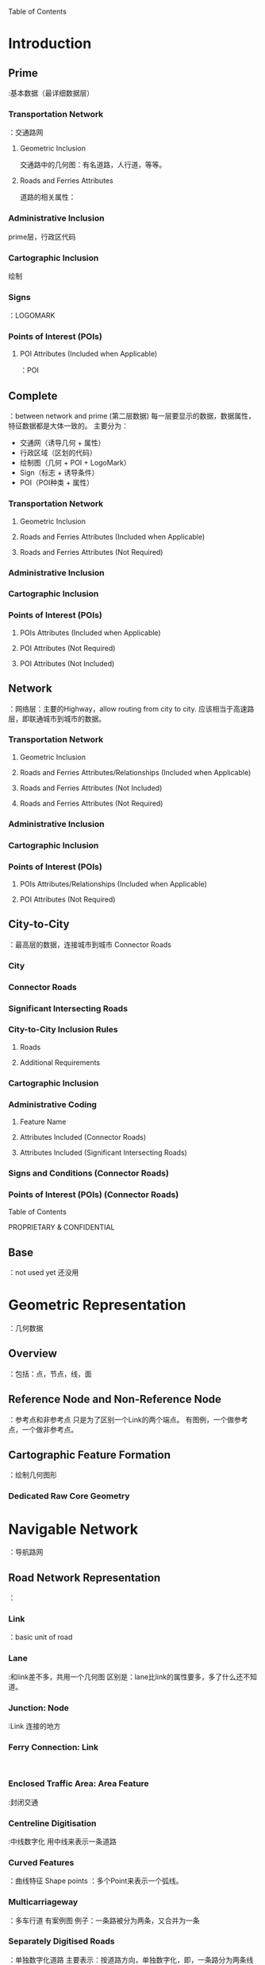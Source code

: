 Table of Contents
* Introduction
** Prime:基本数据（最详细数据层）
*** Transportation Network：交通路网
****  Geometric Inclusion 
交通路中的几何图：有名道路，人行道，等等。
****  Roads and Ferries Attributes
道路的相关属性：
*** Administrative Inclusion
prime层，行政区代码
*** Cartographic Inclusion 
绘制
*** Signs：LOGOMARK
*** Points of Interest (POIs)
****  POI Attributes (Included when Applicable) ：POI
** Complete ：between network and prime (第二层数据)
每一层要显示的数据，数据属性，特征数据都是大体一致的。
主要分为：
- 交通网（诱导几何 + 属性）
- 行政区域（区划的代码）
- 绘制图（几何 + POI + LogoMark）
- Sign（标志 + 诱导条件）
- POI（POI种类 + 属性）
*** Transportation Network
****  Geometric Inclusion 
****  Roads and Ferries Attributes (Included when Applicable) 
****  Roads and Ferries Attributes (Not Required)
*** Administrative Inclusion
*** Cartographic Inclusion 
*** Points of Interest (POIs)
****  POIs Attributes (Included when Applicable) 
****  POI Attributes (Not Required)
****  POI Attributes (Not Included)
** Network：网络层：主要的Highway，allow routing from city to city.
应该相当于高速路层，即联通城市到城市的数据。
*** Transportation Network
****  Geometric Inclusion 
****  Roads and Ferries Attributes/Relationships (Included when Applicable) 
****  Roads and Ferries Attributes (Not Included)
****  Roads and Ferries Attributes (Not Required)
*** Administrative Inclusion
*** Cartographic Inclusion 
*** Points of Interest (POIs)
****  POIs Attributes/Relationships (Included when Applicable) 
****  POI Attributes (Not Required)
** City-to-City：最高层的数据，连接城市到城市
Connector Roads
*** City
*** Connector Roads
*** Significant Intersecting Roads
*** City-to-City Inclusion Rules 
****  Roads 
****  Additional Requirements
*** Cartographic Inclusion 
*** Administrative Coding
****  Feature Name
****  Attributes Included (Connector Roads)
****  Attributes Included (Significant Intersecting Roads)
*** Signs and Conditions (Connector Roads)
*** Points of Interest (POIs) (Connector Roads)
Table of Contents

PROPRIETARY & CONFIDENTIAL
** Base：not used yet 还没用
* Geometric Representation：几何数据
** Overview ：包括：点，节点，线，面
** Reference Node and Non-Reference Node：参考点和非参考点
只是为了区别一个Link的两个端点。
有图例，一个做参考点，一个做非参考点。
** Cartographic Feature Formation ：绘制几何图形
*** Dedicated Raw Core Geometry
* Navigable Network：导航路网
** Road Network Representation：
*** Link：basic unit of road
*** Lane:和link差不多，共用一个几何图
区别是：lane比link的属性要多，多了什么还不知道。
*** Junction: Node :Link 连接的地方
*** Ferry Connection: Link :
*** Enclosed Traffic Area: Area Feature:封闭交通

*** Centreline Digitisation :中线数字化
用中线来表示一条道路
*** Curved Features ：曲线特征
Shape points ：多个Point来表示一个弧线。
*** Multicarriageway ：多车行道
有案例图
例子：一条路被分为两条，又合并为一条
*** Separately Digitised Roads：单独数字化道路
主要表示：按道路方向，单独数字化，即，一条路分为两条线来表示。
有条件：一般是道路中间有东西分割开来。
*** Bows and Teardrops ：
Bows:两条Link共用node。
teardrops:一条Link绕成一圈。
会加一个point来加识别link
有图例
*** Ferry Route：渡运航线
*** Pedestrian Zones ：渡运航线
*** Roundabouts：环岛
*** Single-Point Urban Interchange (SPUI)：单点城市的交汇处
highway interchange that helps move large volumes of traffic efficiently through small areas

*** Traffic Islands and Turn Lanes ：交通岛屿和车道交通
表示：右转便道。一般十字路口很多。
*** Unstructured Traffic Square ：非结构化交通广场
An unstructured traffic square is a paved area where a car can travel but there are no legally defined
traffic paths. Unstructured Traffic Squares are predominantly found in Europe, not in North America.
复杂路口，但又没有明确指示的情况。主要出现在欧州。
*** Toll Structures ：收费站
*** Roads in Complex POI Locations：复杂POI地点的道路
***** Airports：机场
***** Rest Areas
** Addressing：地址
*** Address Format (FORMAT)
*** Address Level (ADDRESS_LEVEL)
*** Address Type (ADDRESS_TYPE)
*** First Address (FIRST_ADDRESS)
*** Last Address (LAST_ADDRESS)
*** Scheme (SCHEME) 
** Road Names：道路名
*** Official Name/Alternate Name (IS_NAME_ON_ROADSIGN)：road name from offical
the Official Name generally is the name posted on the street signs
*** Base Name (BASE_NAME):道路基础名
 is the main part of Street Name without the Prefix, Suffix, Route Direction,and Street Type. For example, Elm in Elm Street W is the Base Name.
没有前缀，后缀，没有道路方向
*** Bridge Name (IS_BRIDGE_NAME) ：
*** Exit Name (IS_EXIT_NAME)
*** Explicatable (EXPLICATABLE) ：解释这个名字怎么用
Explicatable indicates how to use a name.
*** Intersection Name (IS_INTERSECTION_NAME)：交叉路口的名字
intersection name 
有图例
*** Junction Name (IS_JUNCTION_NAME)：连接入口或者出口的名字
identifies a ramp system that comprises a named Junction between two or more motorways or a named motorway exit/entrance
explication of an exit or entry ramp ( Ramp = Y) that comprises a named junction without having to use the sign text.
*** Overpass Name (IS_OVERPASS_NAME) ：过道
 a road name as an overpass name
*** Postal Name (IS_POSTAL_NAME)：邮箱名字
*** Prefix of Street Name (PREFIX)：前缀
 precedes the base name of a road
*** Scenic Route Name (IS_SCENIC_NAME)：观光路线
*** Scenic Route (SCENIC_ROUTE)：
*** Stale Name (IS_STALE_NAME)：保留的旧名字
 old names that are still in use
*** Route Direction (DIRECTION_ON_SIGN)：高速路方向
 the official directional identifier assigned to highways
*** Route Number (BASE_NAME / STREET_NAME)：道路数量，用于描绘signpost的数据
 official identifying number of the road designated by administrative authorities
represents route numbers depicted on signposts
*** Route Number on Road Sign (IS_NAME_ON_ROADSIGN)：
most commonly recognised Route Number(s) on a link.
*** Route Type (ROUTE_TYPE)：
*** Street Name (STREET_NAME)：全名（名字+数量+出口）
 the full name of the road, route number, or exit.
*** Street Type (STREET_TYPE)
*** Suffix of Street Name (SUFFIX) ：后缀
*** Tunnel Name (IS_TUNNEL_NAME) ：隧道
*** Underpass Name (IS_UNDERPASS_NAME) ：地下通道
*** Vanity Name (IS_VANITY_NAME)：道路别名
a name other than the official street name
is used to assist in address identification, destination selection, and for route guidance.
** Display & Routing Attributes ：显示和用于显示的道路属性
*** Access Characteristics (RDF_ACCESS)：道路可通行性
例子：小车道，多高，多重。。
****  Through Traffic (THROUGH_TRAFFIC)
*** Carpool Road (CARPOOL_ROAD) ：共乘车道
a link where at some point all lanes serve as carpool lanes
有图例
*** Confidence Level Rating (CONFIDENCE_LEVEL_RATING) ：地图数据的信任级别
the level of trust in the source for the link
*** Controlled Access (CONTROLLED_ACCESS)：有限的入口和出口，它允许不间断高速交通流量
限制行车的数量
*** Coverage Indicator (COVERAGE_INDICATOR) ：覆盖指示
不太知道什么意思
*** Dividers (DIVIDER & DIVIDER_LEGAL) 
*** Express Lane (EXPRESS_LANE) 
*** Four-Wheel Drive (FOUR_WHEEL_DRIVE) 
*** Functional Class (FUNCTIONAL_CLASS) 
*** Intersection Category (INTERSECTION_CATEGORY) 
*** Lane Category (LANE_CATEGORY)
*** Lane Crossing Restriction (LANE_CROSSING_RESTRICTION)
*** Lanes From/To (FROM/TO_REF_NUM_LANES) 
*** Limited Access (LIMITED_ACCESS_ROAD)
*** Long Haul Attribution
**** Long Haul (LONG_HAUL_NAV) 
**** Stub Link (STUB_LINK) 
*** Low Mobility (LOW_MOBILITY)
*** Multiply Digitised (MULTI_DIGITIZED) 
*** Overpass/Underpass (OVERPASS_UNDERPASS) 
*** Parking Availability (PARKING_AVAILABILITY)
*** Physical Number of Lanes (PHYSICAL_NUM_LANES)
*** Priority Road (PRIORITY_ROAD)
*** Public Access (PUBLIC_ACCESS) 
*** Reversible (REVERSIBLE) 
*** Road Class (ROAD_CLASS)
*** Speed Category (SPEED_CATEGORY)
*** Speed Limit (FROM_REF_SPEED_LIMIT / TO_REF_SPEED_LIMIT)
*** Speed Limit Source (SPEED_LIMIT_SOURCE)
*** Supplemental Geometry Bitset (SUPPLEMENTAL_GEO_BITSET)
*** Tollway (TOLLWAY)
*** Travel Direction
*** Transition Area (TRANSITION_AREA)
** Lane Attribution：
Lane：几车道，就有几个Lane
Lane和Link共用一个几何图形
*** Overview 
*** Attributes
****  Lanes From/To (FROM/TO_REF_NUM_LANES)：
 Indicates the number of lanes on a link.
****  Lane Type (LANE_TYPE)：一道Lane的类型
每条lane都有自己可通行的车辆（有代码解释）
****  Lane Number (LANE_NUMBER) ：几车道
****  Lane Divider Marker (LANE_DIVIDER_MARKER)：区分车行的左右方向
车道之间的车道标记
****  Center Divider Marker (CENTER_DIVIDER_MARKER)：？？
****  Direction Category (DIRECTION_CATEGORY)：Lane的指示表
 the arrow direction shown on a sign or by road markings for a specific lane.
****  Height (HEIGHT_RESTRICTION)：限高度
****  Lane Forming/Ending (LANE_FORMING_ENDING)：lane的开头和结尾？
****  Speed Limit (FROM/TO_SPEED_LIMIT)：限速
****  Transition Area (TRANSITION_AREA)：过渡区域
****  Width (WIDTH) 
*** Lane Information Processing
****  Processing Logics
****  Examples
*** Traffic Attributes (South Korea)
****  Positive TPEG ID (POS_TPEG_ID) 
****  Negative TPEG ID (NEG_TPEG_ID)
* Administrative Coding
** Administrative Entities
*** Country：国家
*** Order-1：国家的最高行政单位：省
*** Order-2：中级行政单位：市
*** Order-8：最低等级
*** Built-Up：高密集城市区（不能覆盖整个国家）
*** Postal Code
*** Extended Postal Codes ：在一些国家中有
*** Zone：区域的代码
A Zone defines an alternate coding for a link
** Administrative Area Naming ：行政区划的图例
** Attributes
*** Country Attributes :国家级别的属性
****  Currency Precision (CURRENCY_PRECISION) ：货币精度
****  Currency Type (CURRENCY_TYPE)：货币类型
****  Default Language Code (OFFICAL_LANGUAGES) ：默认语言代码
****  Driving Side (DRIVING_SIDE)：行车方向（中国靠右）
****  House Number Format (HOUSE_NUMBER_FORMAT)：House Number 格式
****  ISO Country Code：国家的ISO代码
****  Maximum Administrative Level：最大的行政层次（一个国家可用的最大层次）
****  Phone Country Code (PHONE_COUNTRY_CODE)：国家的电话号码
****  Phone Prefix (PHONE_PREFIX)：国家的电话前缀（中国：—86）
****  Unit of Measure (UNIT_OF_MEASURE) ：国家的测量单位（米，英寸）
*** Administrative Area Attributes ：行政区（比国家低一级）
****  Abbreviation of Area Name (NAME_TYPE = A in RDF_FEATURE_NAMES)：简称
****  Alternate Name (NAME_TYPE = B in RDF_FEATURE_NAMES)：？？
****  Administrative Level Description：行政范围每一层的名字（省，市，县。）
the administrative area level name
****  Administrative Level (ADMIN_LEVEL in RDF_ADMIN_PLACE)：
****  Daylight Saving Time Observed：行政范围是不是在同一个日照范围（时区）
****  Admin Wide Regulations (ADMIN_WIDE_REGULATIONS) ：有U-Turn限制的行政区
****  Government Code (GOVERNMENT_CODE)：行政区代码
****  Official Name (NAME_TYPE = B)：官方名（有说明）
****  Long Haul (LONG_HAUL) ：行政区是否有长途运输网
****  Motorcycle Minimum Requirement (MOTORCYCLE_MIN_REQ)：允许的最小引擎尺寸
****  Postal Code (POSTAL_CODE)：
****  Time Zone (TIME_ZONE) ：时区
****  Zone Type (ZONE_TYPE)：
Zone  is an additional name to the  Built-up Area
****  TMC Areas：
感觉像是：接收更多交通信息的区域。
****  TMC Area Zone (TA Zone) 
*** Administrative Hierarchies
****  Graph Structure
*** Flat Hierarchy Structure
** Census IDs ：统计数据
Census IDs is modelled as attributes of Administrative Areas and Zones. The model is global and can
represent any type of census data.
*** Census ID (CENSUS_ID)：统计数据ID
*** Census Type (CENSUS_TYPE)：
*** Census Value (CENSUS_VALUE) ：统计代码（对每一个代码都有解释）
*** Census Name (CENSUS_NAME)：the name for census areas
* Signs and Conditions:标识和设置标识的条件（用于诱导）
** Introduction
** Signs：标识
*** Signpost Information：
Signs represent textual and graphic information posted along roads.
****  Inclusion Guidelines
*** Sign Text
*** Exit Number (EXIT_NUMBER) 
*** Alternate Exit Number (ALT_EXIT_NUMBER)：可替换的出口名（有详细说明）
*** Straight-on-Sign (STRAIGHT_ON_SIGN)：直行
** Conditions
*** Toll Structure (CONDITION_TYPE = *):收费站（要诱导标识）
****  Toll Structure Type
****  Method of Payment
****  Link Toll Structure Examples 
****  Lane Toll Structure Example
*** Construction Status Closed (CONDITION_TYPE = *)：道路在修（不通）
*** Gate (CONDITION_TYPE = *)：有障碍（不通）
*** Direction of Travel (CONDITION_TYPE = *)：不同于Link和Lane的方向，
  enables correct route calculation, route guidance, and map display
*** Restricted Driving Manoeuvre (CONDITION_TYPE = *) ：限行方式
*** Access Restriction (CONDITION_TYPE = *)：在时间和车类型上对车的限制
****  Seasonal Closure (SEASONAL_CLOSURE)
****  Fee Pay Considered Carpool (FEE_PAY_CARPOOL)
****  Alternate Fuel Considered Carpool (ALTERNATE_FUEL_CARPOOL)
*** Special Explication (CONDITION_TYPE = *)：一条路分成两条路
*** Special Speed Situation (CONDITION_TYPE = **) 
*** Variable Speed Sign (CONDITION_TYPE = **)
****  Variable Speed Sign ID (VSS_ID) 
**** Usage Fee Required (CONDITION_TYPE  *)
***** Toll Feature Type (TOLL_FEATURE_TYPE)
***** Toll System Type (TOLL_SYSTEM_TYPE)
**** Lane Traversal (CONDITION_TYPE  *)
**** Through Route (CONDITION_TYPE  *) 
**** Traffic Signal (CONDITION_TYPE  *) 
***** Signal/Sign Location - Europe Only
**** Traffic Sign (CONDITION_TYPE  *)
***** Traffic Sign Type (TRAFFIC_SIGN_TYPE)
***** Traffic Sign Category (TRAFFIC_SIGN_CATEGORY) 
***** Traffic Sign Subcategory (TRAFFIC_SIGN_SUBCATEGORY)
***** General Warning Sign Type (GEN_WARNING_SIGN_TYPE)
***** Traffic Sign Value (TRAFFIC_SIGN_VALUE)
***** Supplemental Sign Duration (SIGN_DURATION)
***** Supplemental Sign Pre-Warning (SIGN_PREWARNING)
***** Supplemental Sign Validity Time (SIGN_VALIDITY_TIME)
***** Supplemental Sign Applicable Vehicles

****** Weather Type (WEATHER_TYPE)
**** Railway Crossing (CONDITION_TYPE  *)
***** Railway Crossing Type (RAILWAY_CROSSING_TYPE) 
**** No Overtaking (CONDITION_TYPE  *) 
**** Junction View (CONDITION_TYPE  *) 
**** Protected Overtaking (CONDITION_TYPE  *) 
**** Evacuation Route (CONDITION_TYPE  *) 
***** Event Type (EVENT_TYPE)
***** Evacuation Direction of Travel (EVACUATION_BEARING)
***** Event Code (EVENT_CODE)
**** Parking Restriction (CONDITION_TYPE  *)
***** Parking Side of Street (PARKING_SIDE_OF_STREET)
***** Parking Restriction Type (PARKING_RESTRICTION_TYPE)
***** Snow Height (SNOW_HEIGHT)
***** Parking Restriction Examples
**** Environmental Zone (CONDITION_TYPE  *)
***** Environmental Zone ID (ENVIRONMENTAL_ZONE_ID)
**** Blackspot (CONDITION_TYPE  *)
***** Blackspot Source (BLACKSPOT_SOURCE)
**** Permitted Driving Manoeuvre (CONDITION_TYPE  *)
***** PDM Type (PDM_TYPE)
**** Variable Speed Limit Applicable (CONDITION_TYPE  *) 
***** Variable Speed Sign ID
***** Direction (DIRECTION)
**** Lane Conditions
** General Condition Attributes
*** Direction (DIRECTION)
** Date/Time Modifier
*** Date Time Type (DATETIME_TYPE)
*** Exclude Date (EXCLUDE_DATE)
*** From End (FROM_END)
*** Start Date and End Date (START_DATE / END_DATE) 
*** Start Time and End Time (START_TIME / END_TIME)
* Complex Features
** Introduction：由简单的类型组成
groupings of simple features into aggregated Complex Features
** Geometric Representation of Complex Features：哪些几何复杂特征
multicarriageways, road intersections, and motorway interchanges with ramps
** Complex Feature Types ：有几种复合类型
• Complex Roads
• Complex Intersections
• Complex Objects
• Grouped Structures
• Motorway Junction Objects
*** Complex Road：由多Links组成，多车行道？
The Complex Road Feature (CF_TYPE = R) consists of opposing groups of links along a multicarriageway
between two Intersections (CF_TYPE = I). Complex Roads are created from multiply-digitised coded links.
*** Complex Intersection：由Links，Nodes，交叉等组成
consists of links, nodes, and Junctions that intersect at grade
****  Specifications for Opposing Nodes for Intersection Creation：相对行使的Link交点
****  Complex Intersections and Indescribable Links ：
****  Intersections at Roundabouts or Special Traffic Figures
****  Overlapping Complex Intersections
****  Complex Intersections of Non-Navigable Features and Multiply-Digitised Roads
**
*** Complex Object：
are larger intersections comprised of a group of links and Junctions.
****  Motorway Exit
****  Centre Point of Complex Objects
****  Overlapping Objects
****  Very Long Objects
****  Separately-Digitised Roads 
****  Components of Complex Objects 
*** Grouped Structures - Buildings/City Model Data
****  *D Model and Landmark Naming Convention
****  Structure Footprint
****  Grouped Structure 
****  POI Association to City Model Data
****  File Association to City Model Features 
*** Motorway Junction Object Complex Feature (MJO-CF)
Cartographic Representation 
** Cartographic Modelling
** Naming of Cartographic Features 
** Cartographic Inclusion 
*** Administrative Area Boundaries 
****  Country Boundary 
****  State/Province Boundary
****  Cartographic Country Boundary
****  Cartographic State/Province Boundary
*** Building/Landmark Features
****  Structure Footprint
*** Building/Landmark Attributes 
****  Feature Type (FEATURE_TYPE) 
****  Building Main Feature Type (MAIN_FEAT_TYPE)
****  Display Class (DISPLAY_CLASS) 
****  Enhanced Building/Landmark
****  Height (HEIGHT)
****  Ground Clearance (GROUND_CLEARANCE) 
*** Land Cover/Land Usage Features 
****  Airports and Aircraft Roads 
****  Animal Park
****  Amusement Park 
****  Beach 
****  Built-up Area Polygon for Named Places 
****  Cartographic Settlement Boundary 
****  Cemetery
****  Elevation 
****  Glacier
**** * Island 
**** * Neighbourhood 
**** * Park
**** * Railyard
**** * Seaport/Harbour
*** Land Cover Attributes
****  Expanded Inclusion (EXPANDED_INCLUSION)
****  Feature Type
****  Long Haul (LONG_HAUL) 
Table of Contents

PROPRIETARY & CONFIDENTIAL
****  Official Name/Alternate Name (NAME_TYPE) 
*** Water Features
*** Water Feature Attributes 
****  Detailed City (DETAILED_CITY) 
****  Expanded Inclusion (EXPANDED_INCLUSION)
****  Long Haul
****  Display Class (DISPLAY_CLASS) 
****  Official Name/Alternate Name (NAME_TYPE) 
****  Feature Type (FEATURE_TYPE) 
*** Railroad Features 
****  Railway Element
*** Railroad Attributes 
****  Railway Crossing (FP_TYPE = RC)
****  Official Name/Alternate Name (NAME_TYPE) 
**** Calamity Prone Area Features 
***** Hurricane Prone Area
***** Flood Prone Area
***** Tsunami Prone Area
**** Calamity Prone Area Attribute
***** Severity Rating (SEVERITY_RATING)
**** Environmental Zone
***** Environmental Zone Feature
**** Environmental Zone Attribute
***** Polygon Restriction (POLYGON_RESTRICTION)
Points of Interest
** Introduction
** General Rules
** Placement of POIs
*** Airport-Related POIs 
*** POIs with Multiple Entrances 
*** POIs - Extended Navigation 
*** Loading Dock Locations
*** Business Facilities - Select Automobile Factories
*** Named Place
*** Ski Lifts 
** Naming of POIs
*** General
*** Airport-Related POIs 
*** POIs with Multiple Entrances / Extended Navigation Content
*** Off-Road POIs 
*** Land Cover or Administrative Area vs. POI Inclusion
** Standard POI Inclusion
*** Airport
*** Amusement Park 
*** Animal Park
*** ATM 
*** Auto Dealerships 
*** Auto Dealership - Used Cars
*** Automobile Club
*** Auto Service & Maintenance
Table of Contents

PROPRIETARY & CONFIDENTIAL
*** Bank 
**** Book Store
**** Border Crossing
**** Bowling Centre 
**** Bus Station 
**** Business Facility
**** Campground
**** Cargo Centre 
**** Casino
**** Cemetery
**** City Hall
**** Civic/Community Centre
**** Cinema
**** Clothing Store 
**** Coffee Shop
**** Commuter Rail Station
**** Consumer Electronics Store
**** Convenience Store
**** Convention/Exhibition Centre
**** County Council 
**** Court House
**** Department Store
**** Embassy
**** Ferry Terminal 
**** Fire Department
**** Golf Course
**** Golf Practice Range
**** Government Office 
**** Grocery Store
**** Hamlet 
**** Higher Education
**** Highway Exit 
**** Historical Monument
**** Home Improvement & Hardware Store
**** Home Specialty Store 
**** Hospital
**** Hotel 
**** Ice Skating Rink
**** Industrial Zone 
**** Library
**** Marina
**** Medical Service
**** Military Base 
**** Motorcycle Dealership
**** Museum 
**** Named Intersection
**** Named Place
**** Neighbourhood 
**** Nightlife
**** Office Supply and Service Store
**** Other Accommodation
**** Park/Recreation Area
Table of Contents

PROPRIETARY & CONFIDENTIAL
**** Park & Ride 
**** Parking Garage/House
**** Parking Lot
**** Performing Arts
**** Petrol/Gasoline Station 
**** Pharmacy
**** Place of Worship
**** Police Station
**** Post Office
**** Public Restroom
**** Public Sports Airport
**** Race Track
**** Rental Car Agency 
**** Repair Services
**** Residential Area/ Building
**** Rest Area 
**** Restaurant
**** School
**** Shopping
**** Ski Lift
**** Ski Resort 
**** Specialty Food Store (User Defined)
**** Specialty Store
**** Sporting Goods Store 
**** Sports Centre
**** Sports Complex
**** Taxi Stand (User Defined)
**** Tollbooth 
**** Tourist Attraction
**** Tourist Information
**** Training Centre/Institute
**** Train Station
**** Transportation Service 
**** Truck Dealership 
**** Truck Stop/Plaza
**** Weigh Station 
**** Winery
** POI Inclusion
** POI Attributes
*** Addressing
****  Address Format (HOUSE_NUMBER_FORMAT)
****  Actual Address - Full
****  Language Code (RDF_POI_ADDRESS.LANGUAGE_CODE)
****  Full House Number (FULL_HOUSE_NUMBER)
****  Language Code (FULL_HOUSE_NUMBER_LANG_CODE)
****  Full House Number Transliteration
(DF_POI_ADDRESS_TRANS.FULL_HOUSE_NUMBER)
****  Full House Number Transliteration Type
(FULL_HOUSE_NUMBER_TRANS_TYPE)
*** Actual POI Location: Display Location (DISPLAY_LAT/LON)
*** Airport Type (AIRPORT_TYPE)
*** Association 
Table of Contents

PROPRIETARY & CONFIDENTIAL
****  ASSOCIATION ID (ASSOCIATION_ID
****  POI ID (POI_ID)
****  Primary POI ID (PRIMARY_POI_ID)
****  Association Type (ASSOCIATION_TYPE)
*** Chain Name (NAME)
*** Chain Name Translations (TRANSLITERATION)
*** Chain ID (CHAIN_ID)
*** Building Type (BUILDING_TYPE)
*** Capital Indicator (CAPITAL_<Admin Level>)
**** Contact Information
***** Contact Type (CONTACT_TYPE) 
***** Contact (CONTACT)
***** Preferred (PREFERRED)
***** Phone Area Code (PHONE_AREA_CODE)
***** Phone Local Number (PHONE_LOCAL_NUMBER)
**** Diesel (DIESEL)
**** Entrance Type (ENTRANCE_TYPE) 
**** Family Chain ID (CHAIN_TYPE) 
**** House Number of POI (HOUSE_NUMBER)
**** National Importance (NATIONAL_IMPORTANCE) 
**** In Vicinity (IN_VICINITY)
**** Long Haul (LONG_HAUL)
**** Official Name/Alternate Name (NAME_TYPE) 
**** Percent From Reference Node (PERCENT_FROM_REF)
**** Population (POPULATION)
**** Private (PRIVATE_ACCESS)
**** Street Name (STREET_NAME)
**** Subcategory (SUBCATEGORY)
**** Shortened Name (SHORT_NAME)
**** Transliterated Shortened Name (SHORT_NAME)
**** Rest Area Type (REST_AREA_TYPE) 
**** Restaurant Attributes 
***** Cuisine ID (CUISINE_ID)
***** Alternate Cuisine ID (ALTERNATE_CUISINE_ID)
***** Regional Cuisine ID (REGIONAL_CUISINE_ID)
***** Restaurant Type (RESTAURANT_TYPE) 
** Administrative Coding associated with POIs
*** POI in Order* (ORDER*_ID)
*** POI in Built-up Area (BUILTUP_ID) 
*** POI - Administrative Area Mapping
*** POI in Zone
*** POI to Link Association
*** POI to POI Association (Parent - Child)
****  Parent-Child Association Type (ASSOCIATION_TYPE) 
*** POI Side (SIDE)
*** Vanity City (VANITY_CITY_ID)
File Association 
*** Introduction
*** File Type (FILE_TYPE)
**** Junction View and *D Sign Images
Table of Contents

PROPRIETARY & CONFIDENTIAL
**** Motorway Junction Objects COLLADA (MJO-COLLADA) 
*** Building Texture Pattern
*** Attachment Type (ATTACHMENT_TYPE) 
*** File Name (FILE_NAME)
RDF Schema
*** Introduction
*** Entity Relationship Diagrams (ERD)
**** Geometry Model
**** Feature Association Model 
**** POI Model
**** Road Attributing Model
**** Administrative Model 
**** Feature Naming Model
**** Metadata Model
**** Voice Model 
**** Point Address Model 
***** File Association Model 
***** Extended Postal Code Model
***** Data Integrity Statistics Model
***** ADAS Model
***** Selection Clipper Configuration Model
***** Administrative Extension Model
***** Cartographic and Complex Features Model 
*** RDF Core Tables 核心表
**** RDF_ACCESS 车辆是否准入（让不让走）
**** RDF_ADDRESS_MICROPOINT 微型点的地址（？）
**** RDF_ADDRESS_MPOINT_TRANS 微型点名的翻译
**** RDF_ADDRESS_POINT 点信息（POI），比微型点信息全，不知道什么区别
**** RDF_ADDRESS_POINT_TRANS 翻译
**** RDF_ADDRESS_RANGE 连续的HouseNumber
**** RDF_ADMIN_ATTRIBUTE 行政区划属性（汽车限制，U-Turn 限制）
**** RDF_ADMIN_CENSUS 行政区统计
**** RDF_ADMIN_DST 行政区的DST（夏令时间），一般在最上层（国家层）
**** RDF_ADMIN_GRAPH (child-ID, parent-ID)
**** RDF_ADMIN_HIERARCHY 行政区划的继承关系（从country 到 buildup)
**** RDF_ADMIN_PLACE 每一个行政区划信息（code, level, zone, DST)
**** RDF_ANNOTATION 点标识（Map用）（type,class,lat,lon,place)
**** RDF_AREA_TMC (Radio Data System - Traffic Message Channel)道路附加信息
**** RDF_ASSO  （Natural Guidance association）（id, type) 
- associations 是什么？关联到后面的ASSO表
**** RDF_ASSO_BUILDING 
**** RDF_ASSO_CARTO 用于制图（Guide相关）
**** RDF_ASSO_CF （Complex Feature）guide
**** RDF_ASSO_DT （ Date Time)map
**** RDF_ASSO_FEAT_POINT (Feature Point) guide
**** RDF_ASSO_LINK (link)guide
**** RDF_ASSO_NAME 
**** RDF_ASSO_NAME_TRANS
**** RDF_ASSO_NAMES
**** RDF_ASSO_NATURAL_GUIDANCE (direction, visibility, seasonal, distance, importance)
**** RDF_ASSO_POI 
**** RDF_BUILDING 建筑轮廓（height, ground)
**** RDF_BUILDING_ENH_FEATURE 建筑增强特征
**** RDF_BUILDING_FACE 建筑物的外貌(face， long haul, coverage)
**** RDF_CARTO 描绘用（线，面）(铁路，水域，公园，行政区划）
- linear cartographic features and all polygonal cartographic features except Structure
Footprints
**** RDF_CARTO_FACE 多边形面与绘制特征之间的关联(cartoID,faceID,coverage,claimed,controlled)
**** RDF_CARTO_LINK 线性组件与绘制之间的关联(
**** RDF_CENSUS 统计信息(censusID,censusType,censusValue,languageCode,censusName)
**** RDF_CF  复杂Feature(road,iintersection,grouped structure,motorway junction)
**** RDF_CF_ATTRIBUTE 复杂Feature 属性(type,value)
**** RDF_CF_BUILDING 复杂Feature for建筑群
**** RDF_CF_CARTO 复杂Feature的绘制
**** RDF_CF_CF (Child CF )
**** RDF_CF_LINK (CF 的Links信息)
**** RDF_CF_NODE （CF的Nodes信息）
**** RDF_CHAIN (chain ? 链锁？)
**** RDF_CHAIN_NAME 
**** RDF_CHAIN_NAME_TRANS 
**** RDF_CITY_POI 有名的Place和小村庄的POI(信息很多）
**** RDF_CITY_POI_NAME 所有面的POI名字
- lists all Named Place POI Names
**** RDF_CITY_POI_NAME_TRANS 
**** RDF_CITY_POI_NAMES 
**** RDF_CONDITION 与诱导相关的条件
**** RDF_CONDITION_ACCESS 可通行性（季节，早晚是否可通行）
**** RDF_CONDITION_BLACKSPOT 事故多发地（盲点）
**** RDF_CONDITION_DIRECTION_TRAVEL 诱导方向
**** RDF_CONDITION_DIVIDER 分叉路口和转弯限制 (node, fromLink, Tolink,)
**** RDF_CONDITION_DRIVER_ALERT 各种道路警报信息(信息很多，一般的马路上的警告牌)
**** RDF_CONDITION_DT  DataTime 时间
**** RDF_CONDITION_ENV_ZONE environmental zone 环保区
**** RDF_CONDITION_EVACUATION 疏散路线
**** RDF_CONDITION_GATE 
**** RDF_CONDITION_HOV (Human Occupied Vehicle)多座客车，是否让通行
**** RDF_CONDITION_PARKING 公园
**** RDF_CONDITION_RDM 
- restricted driving manoeuvre (RDM) 受限制的汽车，
- permitted driving manoeuvre (PDM) 允许行驶汽车
**** RDF_CONDITION_SPEED 速度限制
**** RDF_CONDITION_TEXT 诱导文本
**** RDF_CONDITION_TOLL 收费站
**** RDF_CONDITION_TRANSPORT 
**** RDF_COUNTRY
**** RDF_COUNTRY_TRANS
**** RDF_DATE_TIME
**** RDF_DISTANCE_MARKER
**** RDF_FACE 
**** RDF_FACE_LINK
**** RDF_FEATURE_NAME 
**** RDF_FEATURE_NAME_TRANS
**** RDF_FEATURE_NAMES
**** RDF_FEATURE_POINT 
**** RDF_FEATURE_POINT_PREP
**** RDF_FEATURE_POINT_NAME
**** RDF_FEATURE_POINT_NAMES
**** RDF_FILE
Tabl of Contents

PROPIETARY & CONFIDENTIAL
**** RDF_FILE_FEATURE
**** RDF_LANE
**** RDF_LANE_NAV_STRAND
**** RDF_LAYER_BOUNDARIES 
**** RDF_LINK
**** RDF_LINK_GEOMETRY
**** RDF_LINK_HEIGHT
**** RDF_LINK_TMC
**** RDF_LINK_TPEG 
**** RDF_LINK_ZONE
**** RDF_LOCATION
**** RDF_META 
**** RDF_META_PREMIUM_FEATURE
**** RDF_META_PREMIUM_ID
**** RDF_META_PREMIUM_OBJECT
**** RDF_META_PREMIUM_PACKAGE
**** RDF_META_PREMIUM_RULE 
**** RDF_META_PREMIUM_SUPPRESS
**** RDF_META_PREPOSITION
**** RDF_META_TRANS 
**** RDF_NAV_LINK 
**** RDF_NAV_LINK_ATTRIBUTE
**** RDF_NAV_LINK_STATUS
**** RDF_NAV_STRAND
**** RDF_NODE
**** RDF_ORDER_LEVEL
**** RDF_PLACE_POSTAL
**** RDF_PLACE_ZONE
**** RDF_POI
**** RDF_POI_ADDRESS
**** RDF_POI_ADDRESS_TRANS
**** RDF_POI_AIRPORT
**** RDF_POI_ASSOCIATION
**** RDF_POI_CHAINS
**** RDF_POI_CHILDREN
**** RDF_POI_CONTACT_INFORMATION
**** RDF_POI_FEATURE
**** RDF_POI_NAME
**** RDF_POI_NAME_TRANS
**** RDF_POI_NAMES
**** RDF_POI_PETROL_STATION
**** RDF_POI_PLACE_OF_WORSHIP
**** RDF_POI_REST_AREA
**** RDF_POI_RESTAURANT
**** RDF_POI_SUBCATEGORY
**** RDF_POI_VANITY_CITY 
**** RDF_POSTAL_AREA
**** RDF_POSTAL_CODE_MIDPOINT
**** RDF_ROAD_LINK 
**** RDF_ROAD_NAME 
**** RDF_ROAD_NAME_TRANS
**** RDF_SIGN_DESTINATION
Tablof Contents

PROPETARY & CONFIDENTIAL
**** RDF_SIGN_DESTINATION_TRANS
**** RDF_SIGN_ELEMENT
**** RDF_SIGN_ELEMENT_TRANS
**** RDF_SIGN_ORIGIN
**** RDF_STATS_TABLE_ROW_COUNT 
**** RDF_STREET_TYPE
**** RDF_STREET_TYPE_ABBREVIATION
**** RDF_STREET_TYPE_USAGE 
**** RDF_TIME_DOMAIN
**** RDF_VERSION_INFO
**** RDF_VIRTUAL_CONNECTION
**** RDF_ZONE
**** RDF_ZONE_CENSUS
**** RDF_ZONE_POSTAL
*** Admin Extension Tables
**** ADM_CITY_POI_SUBREGION
**** ADM_LINK_SUBREGION
**** ADM_POI_SUBREGION 
**** ADM_SUBREGION
**** ADM_SUBREGION_DEF
*** SDO Tables
**** SDO_BUILDING
**** SDO_FACE
**** SDO_LINK 
**** SDO_LOCATION
**** SDO_NODE 
*** WKT Tables
**** WKT_BUILDING
**** WKT_FACE
**** WKT_LINK
**** WKT_LOCATION
**** WKT_NODE 
*** Voice Tables
**** VCE_ASSO_NAME
**** VCE_CHAIN_NAME
**** VCE_CITY_POI_NAME 
**** VCE_FEATURE_NAME
**** VCE_FEATURE_POINT_NAME 
**** VCE_GEO_OVERRIDE
**** VCE_LANGUAGE_CODE_MAP 
**** VCE_META
**** VCE_META_PREPOSITION 
***** VCE_PHONETIC_TEXT
***** VCE_POI_NAME
***** VCE_ROAD_NAME
***** VCE_SIGN_DESTINATION
***** VCE_SIGN_ELEMENT 
***** VCE_STREET_TYPE
*** ADAS Tables
**** ADAS_LINK_GEOMETRY 
**** ADAS_NODE_CURVATURE
*** Selection Clipper Tables 
Table of Contents

PROPRIETARY & CONFIDENTIAL
**** SC_PRODUCT 
**** SC_PRODUCT_CARTO
**** SC_PRODUCT_EXCEPTION
**** SC_PRODUCT_SELECTION
**** SC_SELECTION 
**** SC_STATS_TABLE_ROW_COUNT
Product Variations
*** Unicode, Transliterations, and Transcriptions
**** Definition of Terms
**** Supported Languages
*****  Use of Transcriptions
*****  Use of Transliterations
*** Entry Map
**** Edge matching map products
**** Ocean representation
*** Intermediate Map
*** Off-Road Africa 
*** XML Products 
*** Miscellaneous Files
Premium Content
*** Premium Content
*** Premium Content Identification
**** Rule Identification
**** ID identification
*** RDF_META_PREMIUM_PACKAGE
**** Premium Content Package ID
**** Premium Content Package 
**** Description
*** RDF_META_PREMIUM_SUPPRESS
**** Table Name
**** Column Name
*** RDF_META_PREMIUM_FEATURE 
**** Premium Content ID
**** Region
*** RDF_META_PREMIUM_RULE
**** Sequence Number
**** Table Name
**** Column Name
**** Value 
*** RDF_META_PREMIUM_OBJECT
**** Premium Content ID
**** Table Name
**** Column Name
*** RDF_META_PREMIUM_ID
**** Object ID
*** Examples
**** Removal of Neighbourhood Zone 
**** Removal of Transport Access Restriction
**** Removal of Structure Footprint 
Table of Contents

PROPRIETARY & CONFIDENTIAL
**** Scenic Routes
**** Extended Lanes & Lane Markings
**** Trucks
**** Speed Limits
**** Transit and Pedestrian
Extended Navigation 
*** Introduction
*** Inclusion
**** Road Geometry 
**** Cartographic Inclusion
**** Points of Interest 
*** POI Attributes
**** Entrance Type 
**** Parent/Child 
*** Link Attributes
**** Parking Lot Road (PARKING_LOT_ROAD)
*****  Parking Lot Road Example
**** Other Link Attributes
Point & Micro Point Addresses 
*** Introduction
*** Point Address 
**** Data Components
**** Point Address 
**** Point Address Attributes
*****  Street Name (through ROAD_LINK_ID) 
*****  Address (ADDRESS)
*****  Display Location (DISPLAY_LAT/LON)
*****  Arrival Location (LAT/LON) 
*****  Building Name (BUILDING_NAME)
*****  Address Type (ADDRESS_TYPE)
*****  Enhanced (ENHANCED)
*****  Address Link (ROAD_LINK_ID)
*****  Arrival Link (ARRIVAL_LINK_ID) 
**** Point Address Example 
*** Micro Point Address 
**** Micro Point Address 
**** Attributes
*****  Display Location (DISPLAY_LAT/LON)
*****  Arrival Location (LAT/LON) 
*****  Building Unit Name (BUILDING_UNIT_NAME)
*****  Level Name (LEVEL_NAME)
*****  Unit Name (UNIT_NAME) 
*****  Point Address Association (ADDRESS_POINT_ID)
*****  Arrival Link (ARRIVAL_LINK_ID) 
Disputed Territories
*** Introduction
*** Disputed Territories Model
**** Administrative Boundaries
Table of Contents

PROPRIETARY & CONFIDENTIAL
*****  Disputed Country Boundary
*****  Cartographic Disputed Country Boundary
*****  Disputed State Boundary
*****  Cartographic Disputed State Boundary
**** Attributes
*****  Claimed By (CLAIMED_BY)
*****  Controlled By (CONTROLLED_BY) 
*****  Line of Control (LINE_OF_CONTROL)
**** Administrative Coding and Disputed Area Zone
**** Named Place POI in Disputed Areas
**** Naming in Disputed Areas
*** Using a Disputed Territories Product
**** Creating a Multi-country Product
**** Creating a Country Product
*** Examples
**** Dual Administrative Coding 
**** Disputed Polygonal Cartographic Administrative Boundary
**** Disputed Linear Cartographic Administrative Boundary
Natural Guidance
*** Introduction
*** Feature Point Object
**** Feature Point ID (FP_ID)
**** Link ID (LINK_ID)
**** Feature Point Type (FP_TYPE)
**** Side (SIDE)
**** Latitude (LAT) 
**** Longitude (LON) 
*** Feature Association Model
*** Guidance Point Inclusion and Specification
*** Guidance Point Examples
**** Passing Guidance Examples
**** Junction Guidance Examples (Single digitised)
**** Junction Guidance Examples (Multi-digitised)
*** Natural Guidance Association (RDF_ASSO_NATURAL_GUIDANCE) 
**** Direction (DIRECTION)
**** Visibility (VISIBILITY)
**** Seasonal Dependency (SEASONAL_DEPENDENCY) 
**** Relative Distance (RELATIVE_DISTANCE) 
**** Calculated Importance (CALC_IMPORTANCE)
**** Association Type (ASSO_TYPE)
*****  RDF_ASSO_CARTO
*****  RDF_ASSO_CF
*****  RDF_ASSO_NAME
*****  RDF_ASSO_NAMES
**** Importance Indicator (IMPORTANCE_IND) 
**** Examples
*****  Bridge/Tunnel Junction Guidance Example
*****  Bridge/Tunnel Passing Guidance Example
Table of Contents

PROPRIETARY & CONFIDENTIAL
Distance Markers
*** Introduction
*** Distance Marker - Feature
**** Distance Value (DISTANCE_VALUE) 
**** Direction on Sign (DIRECTION_ON_SIGN) 
**** Direction (DIRECTION)
**** Unit Of Measure (UNIT_OF_MEASURE)
**** Enhanced (ENHANCED)
**** Lat/Lon Coordinates (LAT/LON)
**** Distance Marker Example 
Trucks
*** Introduction
*** Access Characteristics
*** Traffic Sign (CONDITION_TYPE  )
**** Traffic Sign Type (TRAFFIC_SIGN_TYPE) 
**** Traffic Sign Category (TRAFFIC_SIGN_CATEGORY) 
**** Supplemental Sign Duration (SIGN_DURATION)
**** Supplemental Sign Pre-Warning (SIGN_PREWARNING)
**** General Warning Sign Type (GEN_WARNING_SIGN_TYPE)
**** Traffic Sign Value (TRAFFIC_SIGN_VALUE)
*** No Overtaking (CONDITION_TYPE  ) 
*** Transport Access Restriction (CONDITION_TYPE  ) 
**** Direction Closure (DIRECTION_CLOSURE) 
**** Physical Structure Type (PHYSICAL_STRUCTURE_TYPE)
*** Transport Special Speed Situation (CONDITION_TYPE  )
**** Transport Speed Limit (TRANSPORT_SPEED_LIMIT) 
**** Transport Speed Limit Type (SPEED_LIMIT_TYPE) 
**** Transport Speed Situation Type (TRANSPORT_SPEED_TYPE)
*** Transport Restricted Driving Manoeuvre (CONDITION_TYPE  )
*** Transport Preferred Route (CONDITION_TYPE  )
**** Transport Preferred Route Type (PREFERRED_ROUTE_TYPE)
*** General Sub-attributes
**** Direction (DIRECTION)
**** Hazardous Material Type (HAZARDOUS_MATERIAL_TYPE) 
**** Hazmat Permit Required (HAZMAT_PERMIT_REQUIRED) 
**** KPRA Length (KPRA_LENGTH)
**** Height Restriction (HEIGHT_RESTRICTION) 
**** Length Restriction (LENGTH_RESTRICTION)
**** Number of Axles (NUMBER_OF_AXLES)
**** Trailer Type (TRAILER_TYPE)
**** Weather Type (WEATHER_TYPE)
***** Weight Dependent (WEIGHT_DEPENDENT)
***** Weight per Axle Restriction (WEIGHT_PER_AXLE_RESTRICTION) 
***** Weight Restriction (WEIGHT_RESTRICTION)
***** Width Restriction (WIDTH_RESTRICTION)
**** Transport Verified (TRANSPORT_VERIFIED)
**** Loading Dock Locations
***** Delivery Road (DELIVERY_ROAD)
***** Points of Interests 
****** Delivery Entrance
Table of Contents

PROPRIETARY & CONFIDENTIAL
****** Dock
****** Loading Zone
Voice Phonetic Transcriptions
*** Voice Phonetic Transcriptions Overview
*** Voice Phonetic Text Table (VCE_PHONETIC_TEXT) 
**** Phonetic Language Code (PHONETIC_LANGUAGE_CODE) 
**** Phonetic Text (PHONETIC_STRING)
**** Transcription Method (TRANSCRIPTION_METHOD) 
*** Voice Cross-Reference Tables
**** Preferred (PREFERRED)
**** Type (TYPE)
*** Super Category Data
**** Shortened Name (NAME_TYPE = K) 
*** Geo Override 
*** Phonetic Transcription Examples
**** Street Name 
**** Street Name with Street Name Components
**** Metadata Phonetic Transcription
**** Geo Override Example 
**** POI Name with Single Phonetic Transcription 
**** POI Name with Multiple Phonetic Transcriptions 
**** POI Name with Machine Generated Transcription
*** Voice Phonetic Transcriptions for Natural Guidance
**** Overview
**** Route Guidance Point 
**** Preposition Code (PREPOSITION_CODE)
**** Preposition (PREPOSITION)
**** Position (POSITION)
**** Name for Route Guidance Point (NAME) 
**** Using Voice Phonetic Transcriptions for Natural Guidance 
*****  Junction Guidance
*****  Traffic Light or Stop Sign Guidance
*****  Voice for Natural Guidance Examples
Enhanced Curvature, Enhanced Height and Slope
*** Introduction
**** Absolute Height (Z_COORD)
**** Curvature (CURVATURE)
**** Heading (HEADING) 
**** Slope (SLOPE)
**** Vertical Flag (VERTICAL_FLAG)
Basic Height
*** Introduction
*** Map representation
*** Ref/NRef Z Coordinates (REF/NREF_NODE_ZCOORD)
*** Link Average Height (LINK_AVERAGE_HEIGHT)
*** Link Minimum/Maximum Height 
(LINK_MINIMUM/MAXIMUM_HEIGHT)
*** Example 
Table of Contents

PROPRIETARY & CONFIDENTIAL
Transit & Pedestrian
*** Introduction
*** Attribute: RDF_NAV_LINK
**** Pedestrian Preferred (PEDESTRIAN_PREFERRED)
*** Attribute: RDF_NAV_LINK_ATTRIBUTE 
**** Stair Traversal (STAIR_TRAVERSAL)
*** Attributes: RDF_VIRTUAL_CONNECTION 
**** Connection Type (CONNECTION_TYPE) 
**** Stair Traversal 
**** Time Override (TIME_OVERRIDE)
*** Points of Interest 
**** Public Transit Stop
**** Public Transit Access
**** Taxi Stand
**** Neighbourhood 
*** Neighbourhood Feature
*** Neighbourhood Zone
Naming Rules
A General Rules
A* Capitalisation (Mixed Casing)
A** Articles and Prepositions 
A** Titles of Persons
A** Abbreviations
A** Roman Numerals
A** Ordinal Numbers 
A** Language Specific Exceptions 
A** Miscellaneous Exceptions
A* Language Code
A* Bilingual Areas 
A** Level * Bilingual Area 
A** Level * Bilingual Area 
A** Level * Bilingual Area 
A** Level * Bilingual Area *
A* Exonyms and Transliterations *
A* Non-Latin Names*
A** Transliteration and Transcription Languages*
A** Transliteration Table*
A* Abbreviations*
A* Punctuation *
A Naming Rules for Specific Features*
A* Administrative Features*
A* Cartographic County Boundary Feature*
A* Cartographic State/Province Boundary Feature*
A* Bridges and Tunnels*
A* Building/Landmark Outlines *
A* Calamity Prone Areas *
A* Express, High Occupancy Vehicle (HOV) or Bus Lanes*
A* Ferry Connections *
A* Frontage Roads *
A** Hospital*
Table of Contents

PROPRIETARY & CONFIDENTIAL
A** Industrial/Business Area*
A** Intersection Internal Links*
A** Junction*
A** Manoeuvre*
A** Mountain Passes *
A** Oceans*
A** Park in Water *
A** Ramps*
A** Rest Areas*
A** Roads within Airports*
A** Roads within Complex POIs in the U.S. *
A** Roads within Residential Complex*
A** Roundabouts and Special Traffic Figures *
A** Route Numbers *
A** POI Access Roads*
A** Turn Lanes and U-Turn Lanes*
A** Undefined Traffic Squares*
A** Unnamed Roads Added for Connectivity*
Attribute Values 
B Introduction
B RDF_ADDRESS_POINT
B* Language Code
B RDF_ADDRESS_RANGE
B RDF_ADMIN_ATTRIBUTE 
B RDF_ADMIN_DST*
B RDF_ADMIN_HIERARCHY*
B RDF_ADMIN_PLACE*
B* RDF_ANNOTATION*
B* RDF_ASSO*
B* RDF_ASSO_NATURAL_GUIDANCE*
B* RDF_AREA_TMC*
B* RDF_BUILDING*
B* RDF_BUILDING_ENH_FEATURE*
B* RDF_CARTO*
B* RDF_CARTO_FACE*
B** Coverage Indicator Values*
B* RDF_CARTO_LINK*
B* RDF_CENSUS *
B* RDF_CF*
B* RDF_CITY_POI*
B* RDF_CITY_POI_NAME*
B* RDF_CITY_POI_NAME_TRANS*
B* RDF_CITY_POI_NAMES*
B* RDF_CONDITION *
B* RDF_CONDITION_ACCESS *
B* RDF_CONDITION_BLACKSPOT *
B* RDF_CONDITION_DIRECTION_TRAVEL*
B* RDF_CONDITION_DRIVER_ALERT*
B* RDF_CONDITION_EVACUATION*
B* RDF_CONDITION_GATE*
Table of Contents

PROPRIETARY & CONFIDENTIAL
B* RDF_CONDITION_HOV*
B* RDF_CONDITION_PARKING*
B* RDF_CONDITION_RDM*
B* RDF_CONDITION_SPEED*
B* RDF_CONDITION_TOLL*
B* RDF_CONDITION_TRANSPORT*
B* RDF_COUNTRY *
B* RDF_DATE_TIME*
B** Valid Start and End Date Values*
B* RDF_DISTANCE_MARKER *
B* RDF_FEATURE_NAME *
B* RDF_FEATURE_NAME_TRANS *
B* RDF_FEATURE_NAMES *
B* RDF_FEATURE_POINT*
B* RDF_FILE*
B* RDF_FILE_FEATURE *
B* RDF_LANE *
B* RDF_LINK_TMC*
B* RDF_LINK_TPEG*
B* RDF_LINK_ZONE*
B* RDF_LOCATION *
B* RDF_META*
B* RDF_META_PREPOSITION*
B* RDF_NAV_LINK*
B* RDF_NAV_LINK_ATTRIBUTE*
B* RDF_NAV_LINK_STATUS *
B* RDF_POI*
B* RDF_POI_ADDRESS *
B* RDF_POI_ADDRESS_TRANS *
B* RDF_POI_ASSOCIATION*
B* RDF_POI_PETROL_STATION *
B* RDF_POI_AIRPORT**
B* RDF_POI_PLACE_OF_WORSHIP**
B* RDF_POI_REST_AREA **
B* RDF_POI_SUBCATEGORY**
B* RDF_POI_CHAINS**
B* RDF_POI_CHILDREN**
B* RDF_POI_CONTACT_INFORMATION**
B* RDF_POI_RESTAURANT**
B** Cuisine Type (CUISINE_ID) Values**
B* RDF_POI_FEATURE**
B* RDF_POI_NAME**
B* RDF_POI_NAME_TRANS**
B* RDF_POI_NAMES **
B* RDF_POSTAL_CODE_MIDPOINT **
B* RDF_ROAD_LINK**
B* RDF_ROAD_NAME**
B* RDF_ROAD_NAME_TRANS**
B* RDF_SIGN_DESTINATION**
B* RDF_SIGN_DESTINATION_TRANS**
B* RDF_SIGN_ELEMENT **
B* RDF_SIGN_ELEMENT_TRANS **
Table of Contents

PROPRIETARY & CONFIDENTIAL
B* RDF_STATS_TABLE_ROW_COUNT**
B* RDF_STREET_TYPE**
B* RDF_STREET_TYPE_USAGE**
B* RDF_TIME_DOMAIN**
B* RDF_VIRTUAL_CONNECTION**
B* RDF_ZONE **
B* VCE_META**
B* VCE_PHONETIC_TEXT **
B** Phonetic Language Code**
B* VCE_ROAD_NAME**
B* VCE_SIGN_DESTINATION **
Time Domain 
C Time Domain
C* Starting Date Syntax
C** Valid Formats and Default Values
C** General Rule for Default Values 
C Time Interval Syntax
C* Valid Formats and Default Values
C** Combination of Periods
C Time Domain Examples
C Time Domain Combinations
C* General aspects
C Daylight Saving Date/Time Representation in RDF*
Revision History
RH Changes Made for Q
RH Changes Made for Q
RH Changes Made for Q
RH Changes Made for Q
RH Changes Made for Q
RH Changes Made for Q
